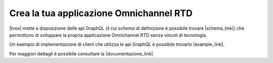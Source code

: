 #########################################
Crea la tua applicazione Omnichannel RTD
#########################################

|tvox| mette a disposizione delle api GraphQL (il cui *schema* di definizione è possibile trovare |schema_link|) che permottono di sviluppare la propria applicazione Omnichannel RTD senza vincoli di tecnologia.

Un esempio di implementazione di client che utilizza le api GraphQL è possibile trovarlo |example_link|.

Per maggiori dettagli è possibile consultare la |documentazione_link|


.. |documentazione_link| raw:: html

    <a href="http://documentation.teleniasoftware.com/rtd_server/index.html#introduction"target="_blank">Documentazione Tecnica</a>

.. |example_link| raw:: html

    <a href="http://documentation.teleniasoftware.com/rtd_server/index.html#example"target="_blank"> qui</a>

.. |schema_link| raw:: html

    <a href="http://documentation.teleniasoftware.com/rtd_server/files/v_1_0_0/schema.graphql"target="_blank"> qui</a>